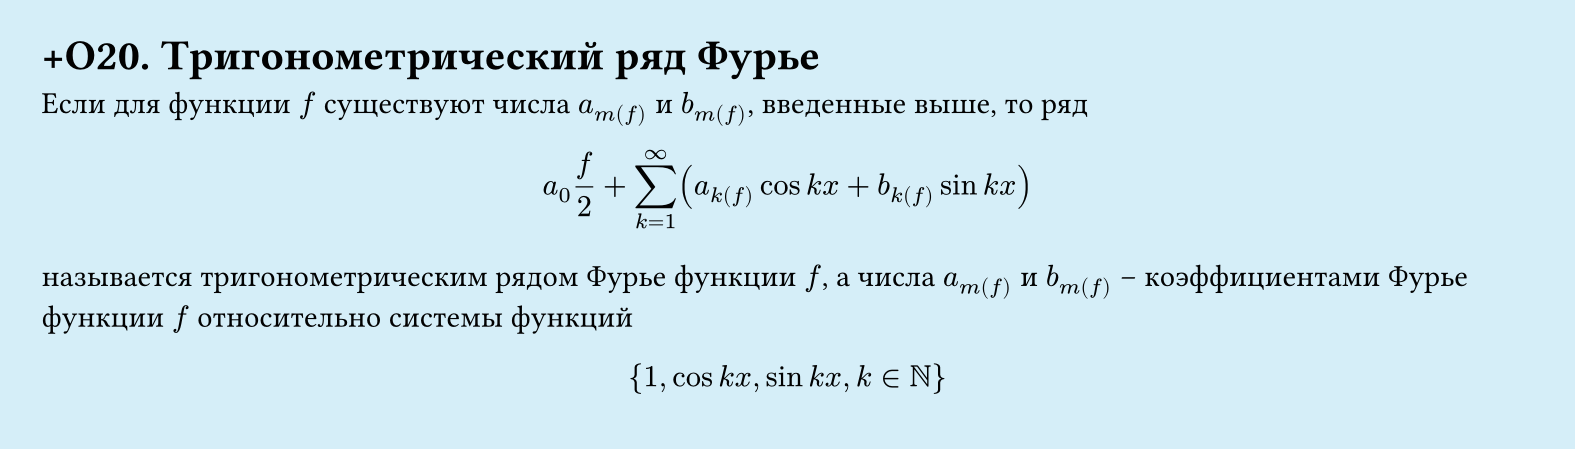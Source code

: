#set page(width: 20cm, height: 5.7cm, fill: color.hsl(197.14deg, 71.43%, 90.39%), margin: 15pt)
#set align(left + top)
= +О20. Тригонометрический ряд Фурье

Если для функции $f$ существуют числа $a_m(f)$ и $b_m(f)$, введенные выше, то ряд  

$ a_0(f)/2 + sum_(k=1)^infinity (a_k(f) cos k x + b_k(f) sin k x) $

называется тригонометрическим рядом Фурье функции $f$, а числа $a_m(f)$ и $b_m(f)$ – коэффициентами Фурье функции $f$ относительно системы функций  

$ {1, cos k x, sin k x, k in NN} $